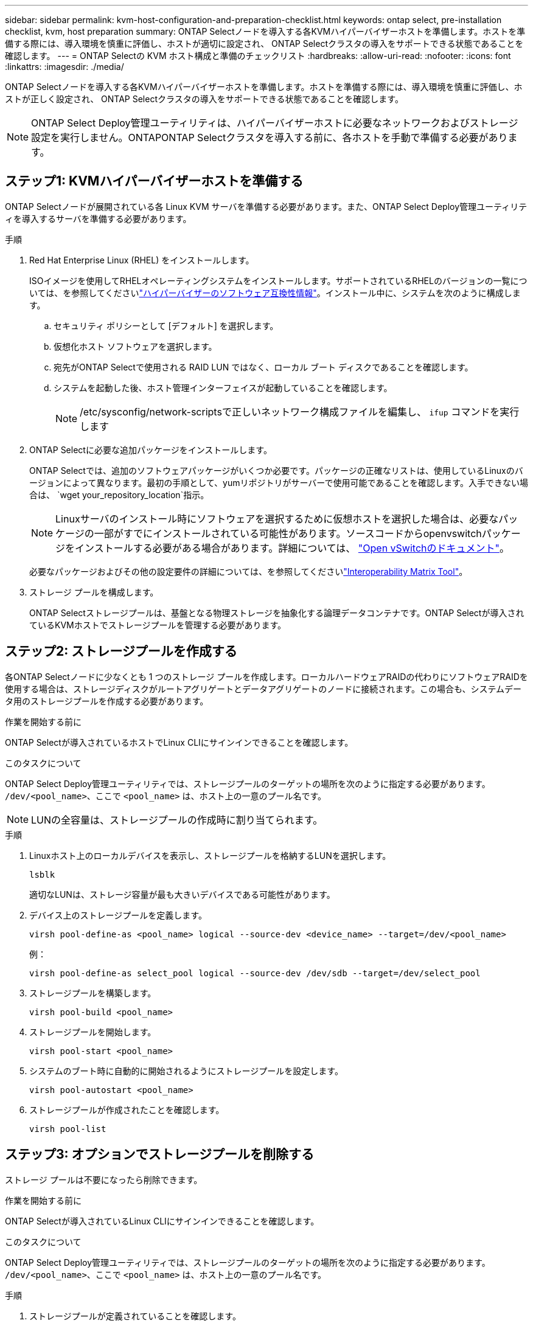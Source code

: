 ---
sidebar: sidebar 
permalink: kvm-host-configuration-and-preparation-checklist.html 
keywords: ontap select, pre-installation checklist, kvm, host preparation 
summary: ONTAP Selectノードを導入する各KVMハイパーバイザーホストを準備します。ホストを準備する際には、導入環境を慎重に評価し、ホストが適切に設定され、 ONTAP Selectクラスタの導入をサポートできる状態であることを確認します。 
---
= ONTAP Selectの KVM ホスト構成と準備のチェックリスト
:hardbreaks:
:allow-uri-read: 
:nofooter: 
:icons: font
:linkattrs: 
:imagesdir: ./media/


[role="lead"]
ONTAP Selectノードを導入する各KVMハイパーバイザーホストを準備します。ホストを準備する際には、導入環境を慎重に評価し、ホストが正しく設定され、 ONTAP Selectクラスタの導入をサポートできる状態であることを確認します。


NOTE: ONTAP Select Deploy管理ユーティリティは、ハイパーバイザーホストに必要なネットワークおよびストレージ設定を実行しません。ONTAPONTAP Selectクラスタを導入する前に、各ホストを手動で準備する必要があります。



== ステップ1: KVMハイパーバイザーホストを準備する

ONTAP Selectノードが展開されている各 Linux KVM サーバを準備する必要があります。また、ONTAP Select Deploy管理ユーティリティを導入するサーバを準備する必要があります。

.手順
. Red Hat Enterprise Linux (RHEL) をインストールします。
+
ISOイメージを使用してRHELオペレーティングシステムをインストールします。サポートされているRHELのバージョンの一覧については、を参照してくださいlink:reference_plan_ots_hardware.html#software-compatibility["ハイパーバイザーのソフトウェア互換性情報"]。インストール中に、システムを次のように構成します。

+
.. セキュリティ ポリシーとして [デフォルト] を選択します。
.. 仮想化ホスト ソフトウェアを選択します。
.. 宛先がONTAP Selectで使用される RAID LUN ではなく、ローカル ブート ディスクであることを確認します。
.. システムを起動した後、ホスト管理インターフェイスが起動していることを確認します。
+

NOTE: /etc/sysconfig/network-scriptsで正しいネットワーク構成ファイルを編集し、 `ifup` コマンドを実行します



. ONTAP Selectに必要な追加パッケージをインストールします。
+
ONTAP Selectでは、追加のソフトウェアパッケージがいくつか必要です。パッケージの正確なリストは、使用しているLinuxのバージョンによって異なります。最初の手順として、yumリポジトリがサーバーで使用可能であることを確認します。入手できない場合は、  `wget your_repository_location`指示。

+

NOTE: Linuxサーバのインストール時にソフトウェアを選択するために仮想ホストを選択した場合は、必要なパッケージの一部がすでにインストールされている可能性があります。ソースコードからopenvswitchパッケージをインストールする必要がある場合があります。詳細については、 link:https://docs.openvswitch.org/en/latest/intro/install/general/["Open vSwitchのドキュメント"^]。

+
必要なパッケージおよびその他の設定要件の詳細については、を参照してくださいlink:https://imt.netapp.com/matrix/#welcome["Interoperability Matrix Tool"^]。

. ストレージ プールを構成します。
+
ONTAP Selectストレージプールは、基盤となる物理ストレージを抽象化する論理データコンテナです。ONTAP Selectが導入されているKVMホストでストレージプールを管理する必要があります。





== ステップ2: ストレージプールを作成する

各ONTAP Selectノードに少なくとも 1 つのストレージ プールを作成します。ローカルハードウェアRAIDの代わりにソフトウェアRAIDを使用する場合は、ストレージディスクがルートアグリゲートとデータアグリゲートのノードに接続されます。この場合も、システムデータ用のストレージプールを作成する必要があります。

.作業を開始する前に
ONTAP Selectが導入されているホストでLinux CLIにサインインできることを確認します。

.このタスクについて
ONTAP Select Deploy管理ユーティリティでは、ストレージプールのターゲットの場所を次のように指定する必要があります。 `/dev/<pool_name>`、ここで `<pool_name>` は、ホスト上の一意のプール名です。


NOTE: LUNの全容量は、ストレージプールの作成時に割り当てられます。

.手順
. Linuxホスト上のローカルデバイスを表示し、ストレージプールを格納するLUNを選択します。
+
[source, cli]
----
lsblk
----
+
適切なLUNは、ストレージ容量が最も大きいデバイスである可能性があります。

. デバイス上のストレージプールを定義します。
+
[source, cli]
----
virsh pool-define-as <pool_name> logical --source-dev <device_name> --target=/dev/<pool_name>
----
+
例：

+
[listing]
----
virsh pool-define-as select_pool logical --source-dev /dev/sdb --target=/dev/select_pool
----
. ストレージプールを構築します。
+
[source, cli]
----
virsh pool-build <pool_name>
----
. ストレージプールを開始します。
+
[source, cli]
----
virsh pool-start <pool_name>
----
. システムのブート時に自動的に開始されるようにストレージプールを設定します。
+
[source, cli]
----
virsh pool-autostart <pool_name>
----
. ストレージプールが作成されたことを確認します。
+
[source, cli]
----
virsh pool-list
----




== ステップ3: オプションでストレージプールを削除する

ストレージ プールは不要になったら削除できます。

.作業を開始する前に
ONTAP Selectが導入されているLinux CLIにサインインできることを確認します。

.このタスクについて
ONTAP Select Deploy管理ユーティリティでは、ストレージプールのターゲットの場所を次のように指定する必要があります。 `/dev/<pool_name>`、ここで `<pool_name>` は、ホスト上の一意のプール名です。

.手順
. ストレージプールが定義されていることを確認します。
+
[source, cli]
----
virsh pool-list
----
. ストレージプールを削除します。
+
[source, cli]
----
virsh pool-destroy <pool_name>
----
. 非アクティブなストレージプールの設定の定義を解除します。
+
[source, cli]
----
virsh pool-undefine <pool_nanme>
----
. ストレージプールがホストから削除されたことを確認します。
+
[source, cli]
----
virsh pool-list
----
. ストレージプールのボリュームグループのすべての論理ボリュームが削除されていることを確認します。
+
.. 論理ボリュームを表示します。
+
[source, cli]
----
lvs
----
.. プールに論理ボリュームが存在する場合は、削除します。
+
[source, cli]
----
lvremove <logical_volume_name>
----


. ボリュームグループが削除されたことを確認します。
+
.. ボリュームグループを表示します。
+
[source, cli]
----
vgs
----
.. プールのボリュームグループが存在する場合は、削除します。
+
[source, cli]
----
vgremove <volume_group_name>
----


. 物理ボリュームが削除されたことを確認します。
+
.. 物理ボリュームを表示します。
+
[source, cli]
----
pvs
----
.. プールの物理ボリュームが存在する場合は、削除します。
+
[source, cli]
----
pvremove <physical_volume_name>
----






== ステップ4: ONTAP Selectクラスタ構成を確認する

ONTAP Select はマルチノードクラスタまたはシングルノードクラスタとして導入できます。多くの場合、追加のストレージ容量と高可用性 (HA) 機能があるため、マルチノード クラスターが適しています。

次の図は、ESXi ホストの単一ノード クラスタと 4 ノード クラスタで使用されるONTAP Selectネットワークを示しています。

[role="tabbed-block"]
====
.シングルノードクラスタ
--
次の図は、シングルノードクラスタを示しています。外部ネットワークは、クライアント、管理、およびクラスタ間のレプリケーションのトラフィックを伝送します（ SnapMirror / SnapVault ）。

image:CHK_01.jpg["1 つのネットワークを使用するシングルノードクラスタ"]

--
.4ノードクラスター
--
次の図は、2 つのネットワークを示す 4 ノード クラスターを示しています。内部ネットワークでは、 ONTAP クラスタネットワークサービスに対応するためにノード間で通信できます。外部ネットワークは、クライアント、管理、およびクラスタ間のレプリケーションのトラフィックを伝送します（ SnapMirror / SnapVault ）。

image:CHK_02.jpg["2 つのネットワークを使用する 4 ノードクラスタ"]

--
.4 ノードクラスタ内のシングルノード
--
次の図は、 4 ノードクラスタ内の単一の ONTAP Select 仮想マシン用の一般的なネットワーク構成を示しています。ネットワークは 2 つあります。 ONTAP 内部と ONTAP 外部です。

image:CHK_03.jpg["4 ノードクラスタ内のシングルノード"]

--
====


== ステップ5: Open vSwitchを構成する

Open vSwitch を使用して、各 KVM ホスト ノードにソフトウェア定義スイッチを構成します。

.作業を開始する前に
ネットワークマネージャが無効になっていて、ネイティブのLinuxネットワークサービスが有効になっていることを確認します。

.このタスクについて
ONTAP Selectには2つの独立したネットワークが必要です。どちらもポートボンディングを利用してネットワークのHA機能を提供します。

.手順
. ホストでOpen vSwitchがアクティブであることを確認します。
+
.. Open vSwitchが実行されているかどうかを確認します。
+
[source, cli]
----
systemctl status openvswitch
----
.. Open vSwitchが実行されていない場合は起動します。
+
[source, cli]
----
systemctl start openvswitch
----


. Open vSwitchの設定を表示します。
+
[source, cli]
----
ovs-vsctl show
----
+
ホストでOpen vSwitchが設定されていない場合、設定は空になります。

. 新しいvSwitchインスタンスを追加します。
+
[source, cli]
----
ovs-vsctl add-br <bridge_name>
----
+
例：

+
[source, cli]
----
ovs-vsctl add-br ontap-br
----
. ネットワークインターフェイスを停止します。
+
[source, cli]
----
ifdown <interface_1>
ifdown <interface_2>
----
. リンク集約制御プロトコル (LACP) を使用してリンクを結合します。
+
[source, cli]
----
ovs-vsctl add-bond <internal_network> bond-br <interface_1> <interface_2> bond_mode=balance-slb lacp=active other_config:lacp-time=fast
----
+

NOTE: ボンドを設定する必要があるのは、インターフェイスが複数ある場合だけです。

. ネットワークインターフェイスを有効にします。
+
[source, cli]
----
ifup <interface_1>
ifup <interface_2>
----

